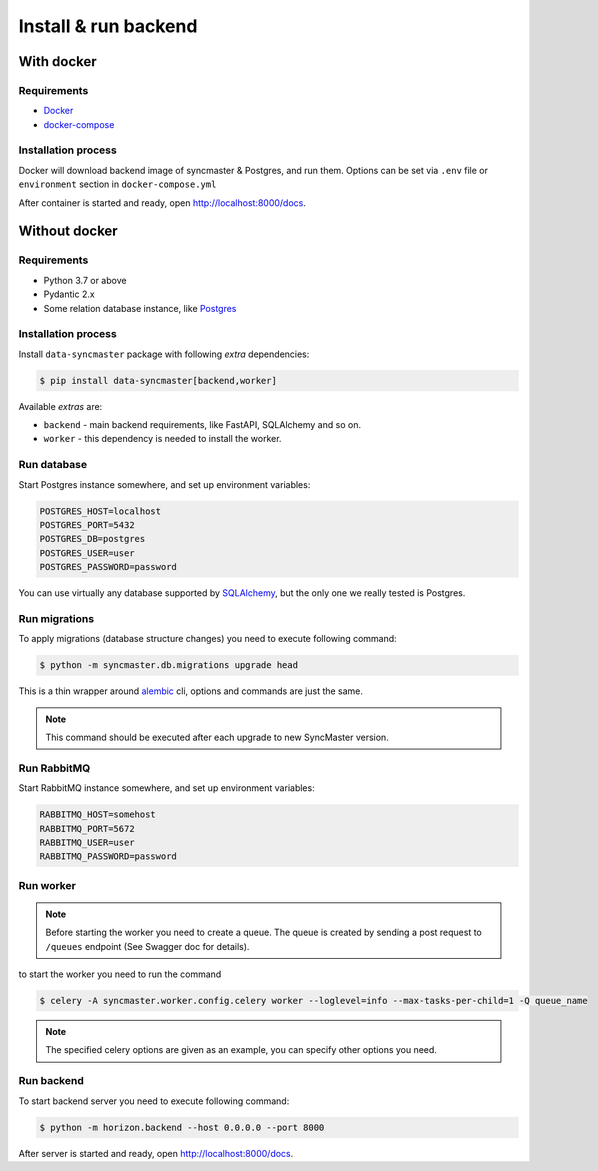 .. _backend-install:

Install & run backend
=====================

With docker
-----------

Requirements
~~~~~~~~~~~~

* `Docker <https://docs.docker.com/engine/install/>`_
* `docker-compose <https://github.com/docker/compose/releases/>`_

Installation process
~~~~~~~~~~~~~~~~~~~~

Docker will download backend image of syncmaster & Postgres, and run them.
Options can be set via ``.env`` file or ``environment`` section in ``docker-compose.yml``

.. dropdown:: ``docker-compose.yml``

    .. literalinclude:: ../../docker-compose.yml

.. dropdown:: ``.env.docker``

    .. literalinclude:: ../../.env.docker

After container is started and ready, open http://localhost:8000/docs.

Without docker
--------------

Requirements
~~~~~~~~~~~~

* Python 3.7 or above
* Pydantic 2.x
* Some relation database instance, like `Postgres <https://www.postgresql.org/>`_

Installation process
~~~~~~~~~~~~~~~~~~~~

Install ``data-syncmaster`` package with following *extra* dependencies:

.. code-block:: console

    $ pip install data-syncmaster[backend,worker]

Available *extras* are:

* ``backend`` - main backend requirements, like FastAPI, SQLAlchemy and so on.
* ``worker`` - this dependency is needed to install the worker.


Run database
~~~~~~~~~~~~

Start Postgres instance somewhere, and set up environment variables:

.. code-block:: bash

    POSTGRES_HOST=localhost
    POSTGRES_PORT=5432
    POSTGRES_DB=postgres
    POSTGRES_USER=user
    POSTGRES_PASSWORD=password

You can use virtually any database supported by `SQLAlchemy <https://docs.sqlalchemy.org/en/20/core/engines.html#database-urls>`_,
but the only one we really tested is Postgres.

Run migrations
~~~~~~~~~~~~~~

To apply migrations (database structure changes) you need to execute following command:

.. code-block:: console

    $ python -m syncmaster.db.migrations upgrade head

This is a thin wrapper around `alembic <https://alembic.sqlalchemy.org/en/latest/tutorial.html#running-our-first-migration>`_ cli,
options and commands are just the same.

.. note::

    This command should be executed after each upgrade to new SyncMaster version.

Run RabbitMQ
~~~~~~~~~~~~

Start RabbitMQ instance somewhere, and set up environment variables:

.. code-block:: bash

    RABBITMQ_HOST=somehost
    RABBITMQ_PORT=5672
    RABBITMQ_USER=user
    RABBITMQ_PASSWORD=password

Run worker
~~~~~~~~~~

.. note::

    Before starting the worker you need to create a queue.
    The queue is created by sending a post request to ``/queues`` endpoint (See Swagger doc for details).

to start the worker you need to run the command

.. code-block:: console

    $ celery -A syncmaster.worker.config.celery worker --loglevel=info --max-tasks-per-child=1 -Q queue_name

.. note::

    The specified celery options are given as an example, you can specify other options you need.


Run backend
~~~~~~~~~~~

To start backend server you need to execute following command:

.. code-block:: console

    $ python -m horizon.backend --host 0.0.0.0 --port 8000

After server is started and ready, open http://localhost:8000/docs.
